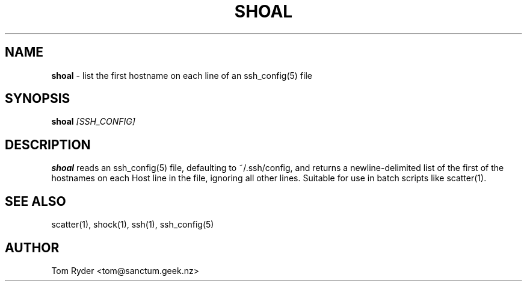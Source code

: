 .TH SHOAL 1 "May 2014" "Manual page for shoal"
.SH NAME
.B shoal
\- list the first hostname on each line of an ssh_config(5) file
.SH SYNOPSIS
.B shoal
.I [SSH_CONFIG]
.SH DESCRIPTION
.B shoal
reads an ssh_config(5) file, defaulting to ~/.ssh/config, and returns a
newline-delimited list of the first of the hostnames on each Host line in the
file, ignoring all other lines. Suitable for use in batch scripts like
scatter(1).
.SH SEE ALSO
scatter(1), shock(1), ssh(1), ssh_config(5)
.SH AUTHOR
Tom Ryder <tom@sanctum.geek.nz>
